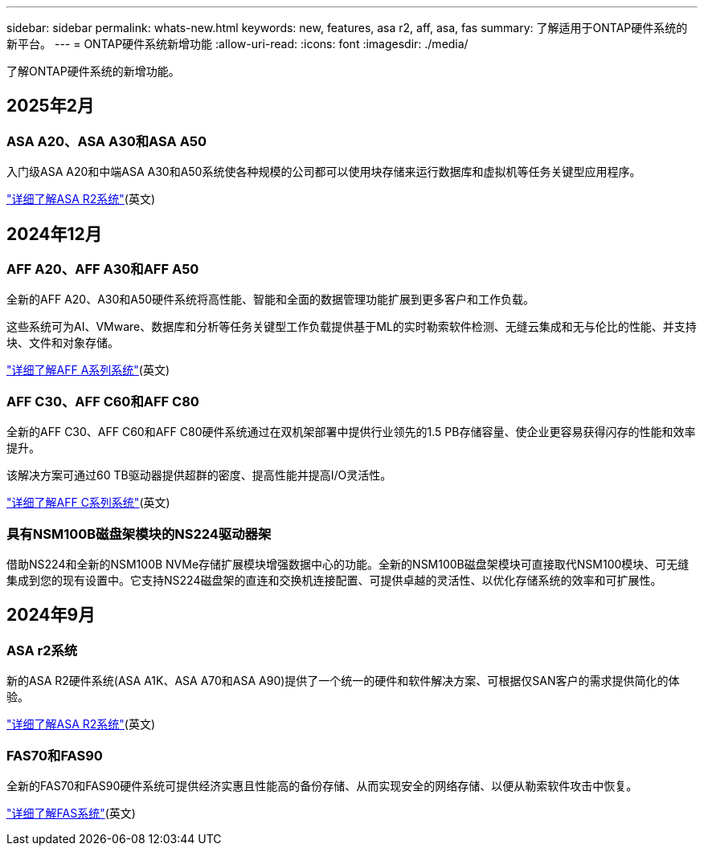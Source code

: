 ---
sidebar: sidebar 
permalink: whats-new.html 
keywords: new, features, asa r2, aff, asa, fas 
summary: 了解适用于ONTAP硬件系统的新平台。 
---
= ONTAP硬件系统新增功能
:allow-uri-read: 
:icons: font
:imagesdir: ./media/


[role="lead"]
了解ONTAP硬件系统的新增功能。



== 2025年2月



=== ASA A20、ASA A30和ASA A50

入门级ASA A20和中端ASA A30和A50系统使各种规模的公司都可以使用块存储来运行数据库和虚拟机等任务关键型应用程序。

link:https://docs.netapp.com/us-en/asa-r2/get-started/learn-about.html["详细了解ASA R2系统"](英文)



== 2024年12月



=== AFF A20、AFF A30和AFF A50

全新的AFF A20、A30和A50硬件系统将高性能、智能和全面的数据管理功能扩展到更多客户和工作负载。

这些系统可为AI、VMware、数据库和分析等任务关键型工作负载提供基于ML的实时勒索软件检测、无缝云集成和无与伦比的性能、并支持块、文件和对象存储。

link:https://www.netapp.com/data-storage/aff-a-series/["详细了解AFF A系列系统"](英文)



=== AFF C30、AFF C60和AFF C80

全新的AFF C30、AFF C60和AFF C80硬件系统通过在双机架部署中提供行业领先的1.5 PB存储容量、使企业更容易获得闪存的性能和效率提升。

该解决方案可通过60 TB驱动器提供超群的密度、提高性能并提高I/O灵活性。

link:https://www.netapp.com/data-storage/aff-c-series/["详细了解AFF C系列系统"](英文)



=== 具有NSM100B磁盘架模块的NS224驱动器架

借助NS224和全新的NSM100B NVMe存储扩展模块增强数据中心的功能。全新的NSM100B磁盘架模块可直接取代NSM100模块、可无缝集成到您的现有设置中。它支持NS224磁盘架的直连和交换机连接配置、可提供卓越的灵活性、以优化存储系统的效率和可扩展性。



== 2024年9月



=== ASA r2系统

新的ASA R2硬件系统(ASA A1K、ASA A70和ASA A90)提供了一个统一的硬件和软件解决方案、可根据仅SAN客户的需求提供简化的体验。

link:https://docs.netapp.com/us-en/asa-r2/get-started/learn-about.html["详细了解ASA R2系统"](英文)



=== FAS70和FAS90

全新的FAS70和FAS90硬件系统可提供经济实惠且性能高的备份存储、从而实现安全的网络存储、以便从勒索软件攻击中恢复。

link:https://www.netapp.com/data-storage/fas/["详细了解FAS系统"](英文)
